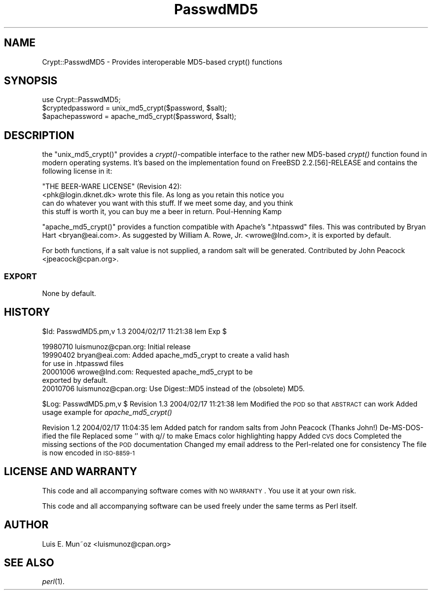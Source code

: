 .\" Automatically generated by Pod::Man 2.23 (Pod::Simple 3.14)
.\"
.\" Standard preamble:
.\" ========================================================================
.de Sp \" Vertical space (when we can't use .PP)
.if t .sp .5v
.if n .sp
..
.de Vb \" Begin verbatim text
.ft CW
.nf
.ne \\$1
..
.de Ve \" End verbatim text
.ft R
.fi
..
.\" Set up some character translations and predefined strings.  \*(-- will
.\" give an unbreakable dash, \*(PI will give pi, \*(L" will give a left
.\" double quote, and \*(R" will give a right double quote.  \*(C+ will
.\" give a nicer C++.  Capital omega is used to do unbreakable dashes and
.\" therefore won't be available.  \*(C` and \*(C' expand to `' in nroff,
.\" nothing in troff, for use with C<>.
.tr \(*W-
.ds C+ C\v'-.1v'\h'-1p'\s-2+\h'-1p'+\s0\v'.1v'\h'-1p'
.ie n \{\
.    ds -- \(*W-
.    ds PI pi
.    if (\n(.H=4u)&(1m=24u) .ds -- \(*W\h'-12u'\(*W\h'-12u'-\" diablo 10 pitch
.    if (\n(.H=4u)&(1m=20u) .ds -- \(*W\h'-12u'\(*W\h'-8u'-\"  diablo 12 pitch
.    ds L" ""
.    ds R" ""
.    ds C` ""
.    ds C' ""
'br\}
.el\{\
.    ds -- \|\(em\|
.    ds PI \(*p
.    ds L" ``
.    ds R" ''
'br\}
.\"
.\" Escape single quotes in literal strings from groff's Unicode transform.
.ie \n(.g .ds Aq \(aq
.el       .ds Aq '
.\"
.\" If the F register is turned on, we'll generate index entries on stderr for
.\" titles (.TH), headers (.SH), subsections (.SS), items (.Ip), and index
.\" entries marked with X<> in POD.  Of course, you'll have to process the
.\" output yourself in some meaningful fashion.
.ie \nF \{\
.    de IX
.    tm Index:\\$1\t\\n%\t"\\$2"
..
.    nr % 0
.    rr F
.\}
.el \{\
.    de IX
..
.\}
.\"
.\" Accent mark definitions (@(#)ms.acc 1.5 88/02/08 SMI; from UCB 4.2).
.\" Fear.  Run.  Save yourself.  No user-serviceable parts.
.    \" fudge factors for nroff and troff
.if n \{\
.    ds #H 0
.    ds #V .8m
.    ds #F .3m
.    ds #[ \f1
.    ds #] \fP
.\}
.if t \{\
.    ds #H ((1u-(\\\\n(.fu%2u))*.13m)
.    ds #V .6m
.    ds #F 0
.    ds #[ \&
.    ds #] \&
.\}
.    \" simple accents for nroff and troff
.if n \{\
.    ds ' \&
.    ds ` \&
.    ds ^ \&
.    ds , \&
.    ds ~ ~
.    ds /
.\}
.if t \{\
.    ds ' \\k:\h'-(\\n(.wu*8/10-\*(#H)'\'\h"|\\n:u"
.    ds ` \\k:\h'-(\\n(.wu*8/10-\*(#H)'\`\h'|\\n:u'
.    ds ^ \\k:\h'-(\\n(.wu*10/11-\*(#H)'^\h'|\\n:u'
.    ds , \\k:\h'-(\\n(.wu*8/10)',\h'|\\n:u'
.    ds ~ \\k:\h'-(\\n(.wu-\*(#H-.1m)'~\h'|\\n:u'
.    ds / \\k:\h'-(\\n(.wu*8/10-\*(#H)'\z\(sl\h'|\\n:u'
.\}
.    \" troff and (daisy-wheel) nroff accents
.ds : \\k:\h'-(\\n(.wu*8/10-\*(#H+.1m+\*(#F)'\v'-\*(#V'\z.\h'.2m+\*(#F'.\h'|\\n:u'\v'\*(#V'
.ds 8 \h'\*(#H'\(*b\h'-\*(#H'
.ds o \\k:\h'-(\\n(.wu+\w'\(de'u-\*(#H)/2u'\v'-.3n'\*(#[\z\(de\v'.3n'\h'|\\n:u'\*(#]
.ds d- \h'\*(#H'\(pd\h'-\w'~'u'\v'-.25m'\f2\(hy\fP\v'.25m'\h'-\*(#H'
.ds D- D\\k:\h'-\w'D'u'\v'-.11m'\z\(hy\v'.11m'\h'|\\n:u'
.ds th \*(#[\v'.3m'\s+1I\s-1\v'-.3m'\h'-(\w'I'u*2/3)'\s-1o\s+1\*(#]
.ds Th \*(#[\s+2I\s-2\h'-\w'I'u*3/5'\v'-.3m'o\v'.3m'\*(#]
.ds ae a\h'-(\w'a'u*4/10)'e
.ds Ae A\h'-(\w'A'u*4/10)'E
.    \" corrections for vroff
.if v .ds ~ \\k:\h'-(\\n(.wu*9/10-\*(#H)'\s-2\u~\d\s+2\h'|\\n:u'
.if v .ds ^ \\k:\h'-(\\n(.wu*10/11-\*(#H)'\v'-.4m'^\v'.4m'\h'|\\n:u'
.    \" for low resolution devices (crt and lpr)
.if \n(.H>23 .if \n(.V>19 \
\{\
.    ds : e
.    ds 8 ss
.    ds o a
.    ds d- d\h'-1'\(ga
.    ds D- D\h'-1'\(hy
.    ds th \o'bp'
.    ds Th \o'LP'
.    ds ae ae
.    ds Ae AE
.\}
.rm #[ #] #H #V #F C
.\" ========================================================================
.\"
.IX Title "PasswdMD5 3"
.TH PasswdMD5 3 "2004-02-17" "perl v5.12.3" "User Contributed Perl Documentation"
.\" For nroff, turn off justification.  Always turn off hyphenation; it makes
.\" way too many mistakes in technical documents.
.if n .ad l
.nh
.SH "NAME"
Crypt::PasswdMD5 \- Provides interoperable MD5\-based crypt() functions
.SH "SYNOPSIS"
.IX Header "SYNOPSIS"
.Vb 1
\&    use Crypt::PasswdMD5;
\&
\&    $cryptedpassword = unix_md5_crypt($password, $salt);
\&    $apachepassword = apache_md5_crypt($password, $salt);
.Ve
.SH "DESCRIPTION"
.IX Header "DESCRIPTION"
the \f(CW\*(C`unix_md5_crypt()\*(C'\fR provides a \fIcrypt()\fR\-compatible interface to the
rather new MD5\-based \fIcrypt()\fR function found in modern operating systems.
It's based on the implementation found on FreeBSD 2.2.[56]\-RELEASE and
contains the following license in it:
.PP
.Vb 4
\& "THE BEER\-WARE LICENSE" (Revision 42):
\& <phk@login.dknet.dk> wrote this file.  As long as you retain this notice you
\& can do whatever you want with this stuff. If we meet some day, and you think
\& this stuff is worth it, you can buy me a beer in return.   Poul\-Henning Kamp
.Ve
.PP
\&\f(CW\*(C`apache_md5_crypt()\*(C'\fR provides a function compatible with Apache's
\&\f(CW\*(C`.htpasswd\*(C'\fR files. This was contributed by Bryan Hart <bryan@eai.com>.
As suggested by William A. Rowe, Jr. <wrowe@lnd.com>, it is 
exported by default.
.PP
For both functions, if a salt value is not supplied, a random salt will be
generated.  Contributed by John Peacock <jpeacock@cpan.org>.
.SS "\s-1EXPORT\s0"
.IX Subsection "EXPORT"
None by default.
.SH "HISTORY"
.IX Header "HISTORY"
\&\f(CW$Id:\fR PasswdMD5.pm,v 1.3 2004/02/17 11:21:38 lem Exp $
.PP
.Vb 6
\& 19980710 luismunoz@cpan.org: Initial release
\& 19990402 bryan@eai.com: Added apache_md5_crypt to create a valid hash
\&                        for use in .htpasswd files
\& 20001006 wrowe@lnd.com: Requested apache_md5_crypt to be
\&                        exported by default.
\& 20010706 luismunoz@cpan.org: Use Digest::MD5 instead of the (obsolete) MD5.
.Ve
.PP
\&\f(CW$Log:\fR PasswdMD5.pm,v $
Revision 1.3  2004/02/17 11:21:38  lem
Modified the \s-1POD\s0 so that \s-1ABSTRACT\s0 can work
Added usage example for \fIapache_md5_crypt()\fR
.PP
Revision 1.2  2004/02/17 11:04:35  lem
Added patch for random salts from John Peacock (Thanks John!)
De-MS-DOS-ified the file
Replaced some '' with q// to make Emacs color highlighting happy
Added \s-1CVS\s0 docs
Completed the missing sections of the \s-1POD\s0 documentation
Changed my email address to the Perl-related one for consistency
The file is now encoded in \s-1ISO\-8859\-1\s0
.SH "LICENSE AND WARRANTY"
.IX Header "LICENSE AND WARRANTY"
This code and all accompanying software comes with \s-1NO\s0 \s-1WARRANTY\s0. You
use it at your own risk.
.PP
This code and all accompanying software can be used freely under the
same terms as Perl itself.
.SH "AUTHOR"
.IX Header "AUTHOR"
Luis E. Mun\*~oz <luismunoz@cpan.org>
.SH "SEE ALSO"
.IX Header "SEE ALSO"
\&\fIperl\fR\|(1).
